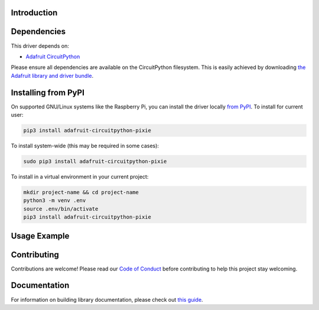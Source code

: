 Introduction
============

.. image:: https://readthedocs.org/projects/adafruit-circuitpython-pixie/badge/?version=latest
    :target: https://circuitpython.readthedocs.io/projects/pixie/en/latest/
    :alt: Documentation Status

.. image:: https://img.shields.io/discord/327254708534116352.svg
    :target: https://adafru.it/discord
    :alt: Discord

.. image:: https://github.com/adafruit/Adafruit_CircuitPython_Pixie/workflows/Build%20CI/badge.svg
    :target: https://github.com/adafruit/Adafruit_CircuitPython_Pixie/actions/
    :alt: Build Status

.. A driver for Pixie - 3W Chainable Smart LED Pixel

Dependencies
=============
This driver depends on:

* `Adafruit CircuitPython <https://github.com/adafruit/circuitpython>`_

Please ensure all dependencies are available on the CircuitPython filesystem.
This is easily achieved by downloading
`the Adafruit library and driver bundle <https://github.com/adafruit/Adafruit_CircuitPython_Bundle>`_.

Installing from PyPI
====================
On supported GNU/Linux systems like the Raspberry Pi, you can install the driver locally `from
PyPI <https://pypi.org/project/adafruit-circuitpython-pixie/>`_. To install for current user:

.. code-block:: shell

    pip3 install adafruit-circuitpython-pixie

To install system-wide (this may be required in some cases):

.. code-block:: shell

    sudo pip3 install adafruit-circuitpython-pixie

To install in a virtual environment in your current project:

.. code-block:: shell

    mkdir project-name && cd project-name
    python3 -m venv .env
    source .env/bin/activate
    pip3 install adafruit-circuitpython-pixie

Usage Example
=============

.. code-block::python

    import time
    import board
    import adafruit_pixie
    import busio

    uart = busio.UART(board.TX, rx=None, baudrate=115200)

    num_pixies = 2  # Change this to the number of Pixies LEDs you have.
    pixies = adafruit_pixie.Pixie(uart, num_pixies, brightness=0.2, auto_write=False)


    def wheel(pos):
    # Input a value 0 to 255 to get a color value.
    # The colours are a transition r - g - b - back to r.
    if pos < 0 or pos > 255:
        return 0, 0, 0
    if pos < 85:
        return int(255 - pos * 3), int(pos * 3), 0
    if pos < 170:
        pos -= 85
        return 0, int(255 - pos * 3), int(pos * 3)
    pos -= 170
    return int(pos * 3), 0, int(255 - (pos * 3))


    while True:
    for i in range(255):
        for pixie in range(num_pixies):
            pixies[pixie] = wheel(i)
        pixies.show()

Contributing
============

Contributions are welcome! Please read our `Code of Conduct
<https://github.com/adafruit/Adafruit_CircuitPython_pixie/blob/main/CODE_OF_CONDUCT.md>`_
before contributing to help this project stay welcoming.

Documentation
=============

For information on building library documentation, please check out `this guide <https://learn.adafruit.com/creating-and-sharing-a-circuitpython-library/sharing-our-docs-on-readthedocs#sphinx-5-1>`_.
